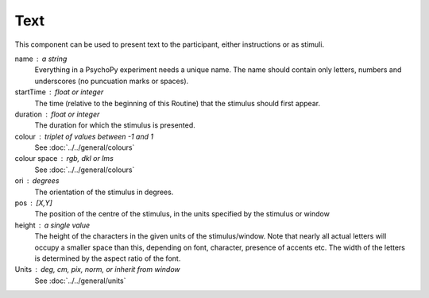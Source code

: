 .. _Text:

Text
-------------------------------

This component can be used to present text to the participant, either instructions or as stimuli.


name : a string
    Everything in a PsychoPy experiment needs a unique name. The name should contain only letters, numbers and underscores (no puncuation marks or spaces).
    
startTime : float or integer
    The time (relative to the beginning of this Routine) that the stimulus should first appear.

duration : float or integer
    The duration for which the stimulus is presented.
    
colour : triplet of values between -1 and 1 
    See :doc:`../../general/colours`

colour space : rgb, dkl or lms
    See :doc:`../../general/colours`

ori : degrees
    The orientation of the stimulus in degrees.

pos : [X,Y]
    The position of the centre of the stimulus, in the units specified by the stimulus or window

height : a single value
    The height of the characters in the given units of the stimulus/window. Note that nearly all actual letters will occupy a smaller space than this, depending on font, character, presence of accents etc. The width of the letters is determined by the aspect ratio of the font.


Units : deg, cm, pix, norm, or inherit from window
    See :doc:`../../general/units`

.. seealso::
	
	API reference for :class:`~psychopy.visual.TextStim`